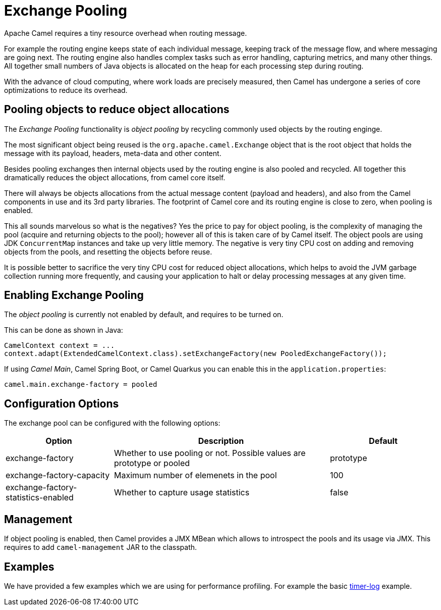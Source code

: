 = Exchange Pooling

Apache Camel requires a tiny resource overhead when routing message.

For example the routing engine keeps state of each individual message, keeping track of the message flow,
and where messaging are going next. The routing engine also handles complex tasks such as error handling,
capturing metrics, and many other things. All together small numbers of Java objects is allocated
on the heap for each processing step during routing.

With the advance of cloud computing, where work loads are precisely measured, then Camel has undergone
a series of core optimizations to reduce its overhead.

== Pooling objects to reduce object allocations

The _Exchange Pooling_ functionality is _object pooling_ by recycling commonly used objects by the routing enginge.

The most significant object being reused is the `org.apache.camel.Exchange` object that is the root object
that holds the message with its payload, headers, meta-data and other content.

Besides pooling exchanges then internal objects used by the routing engine is also pooled and recycled.
All together this dramatically reduces the object allocations, from camel core itself.

There will always be objects allocations from the actual message content (payload and headers), and also
from the Camel components in use and its 3rd party libraries. The footprint of Camel core and its routing engine is close to zero, when pooling is enabled.

This all sounds marvelous so what is the negatives? Yes the price to pay for object pooling,
is the complexity of managing the pool (acquire and returning objects to the pool); however
all of this is taken care of by Camel itself. The object pools are using JDK `ConcurrentMap`
instances and take up very little memory. The negative is very tiny CPU cost on adding and removing
objects from the pools, and resetting the objects before reuse.

It is possible better to sacrifice the very tiny CPU cost for reduced object allocations, which helps
to avoid the JVM garbage collection running more frequently, and causing your application to halt or delay
processing messages at any given time.

== Enabling Exchange Pooling

The _object pooling_ is currently not enabled by default, and requires to be turned on.

This can be done as shown in Java:

[source,java]
----
CamelContext context = ...
context.adapt(ExtendedCamelContext.class).setExchangeFactory(new PooledExchangeFactory());
----

If using _Camel Main_, Camel Spring Boot, or Camel Quarkus
you can enable this in the `application.properties`:

[source,properties]
----
camel.main.exchange-factory = pooled
----

== Configuration Options

The exchange pool can be configured with the following options:

[width="100%",cols="25%,50%,25%",options="header"]
|===
|Option |Description | Default
| exchange-factory | Whether to use pooling or not. Possible values are prototype or pooled | prototype
| exchange-factory-capacity | Maximum number of elemenets in the pool | 100
| exchange-factory-statistics-enabled | Whether to capture usage statistics | false
|===

== Management

If object pooling is enabled, then Camel provides a JMX MBean which allows to introspect the pools and its usage
via JMX. This requires to add `camel-management` JAR to the classpath.

== Examples

We have provided a few examples which we are using for performance profiling.
For example the basic https://github.com/apache/camel-performance-tests/tree/main/profiling/timer-log[timer-log] example.


